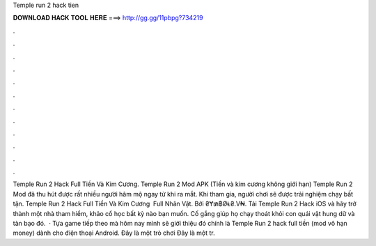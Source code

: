 Temple run 2 hack tien

𝐃𝐎𝐖𝐍𝐋𝐎𝐀𝐃 𝐇𝐀𝐂𝐊 𝐓𝐎𝐎𝐋 𝐇𝐄𝐑𝐄 ===> http://gg.gg/11pbpg?734219

.

.

.

.

.

.

.

.

.

.

.

.

Temple Run 2 Hack Full Tiền Và Kim Cương. Temple Run 2 Mod APK (Tiền và kim cương không giới hạn) Temple Run 2 Mod đã thu hút được rất nhiều người hâm mộ ngay từ khi ra mắt. Khi tham gia, người chơi sẽ được trải nghiệm chạy bất tận. Temple Run 2 Hack Full Tiền Và Kim Cương ️ Full Nhân Vật. Bởi ₴Ɏ₥฿ØⱠ₴.V₦. Tải Temple Run 2 Hack iOS và hãy trở thành một nhà tham hiểm, khảo cổ học bất kỳ nào bạn muốn. Cố gắng giúp họ chạy thoát khỏi con quái vật hung dữ và tàn bạo đó.  · Tựa game tiếp theo mà hôm nay mình sẽ giới thiệu đó chính là Temple Run 2 hack full tiền (mod vô hạn money) dành cho điện thoại Android. Đây là một trò chơi Đây là một tr.
